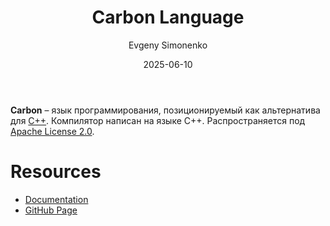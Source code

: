 :PROPERTIES:
:ID:       40f68a17-fa79-4c55-b7a3-15d21e508c03
:END:
#+TITLE: Carbon Language
#+AUTHOR: Evgeny Simonenko
#+LANGUAGE: Russian
#+LICENSE: CC BY-SA 4.0
#+DATE: 2025-06-10
#+FILETAGS: :programming-languages:c++:

*Carbon* -- язык программирования, позиционируемый как альтернатива для [[id:5fb63215-fbc4-4c38-8444-779c123ae2e8][C++]]. Компилятор написан на языке C++. Распространяется под [[id:08533ad8-83e1-4aac-bc71-3bf60d141e20][Apache License 2.0]].

* Resources

- [[https://docs.carbon-lang.dev/][Documentation]]
- [[https://github.com/carbon-language/carbon-lang][GitHub Page]]
